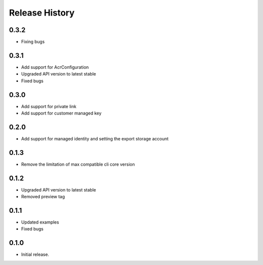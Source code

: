 .. :changelog:

Release History
===============

0.3.2
++++++
* Fixing bugs

0.3.1
++++++

* Add support for AcrConfiguration
* Upgraded API version to latest stable
* Fixed bugs

0.3.0
++++++

* Add support for private link
* Add support for customer managed key

0.2.0
+++++

* Add support for managed identity and setting the export storage account

0.1.3
+++++

* Remove the limitation of max compatible cli core version

0.1.2
+++++

* Upgraded API version to latest stable
* Removed preview tag

0.1.1
+++++

* Updated examples
* Fixed bugs

0.1.0
++++++
* Initial release.
